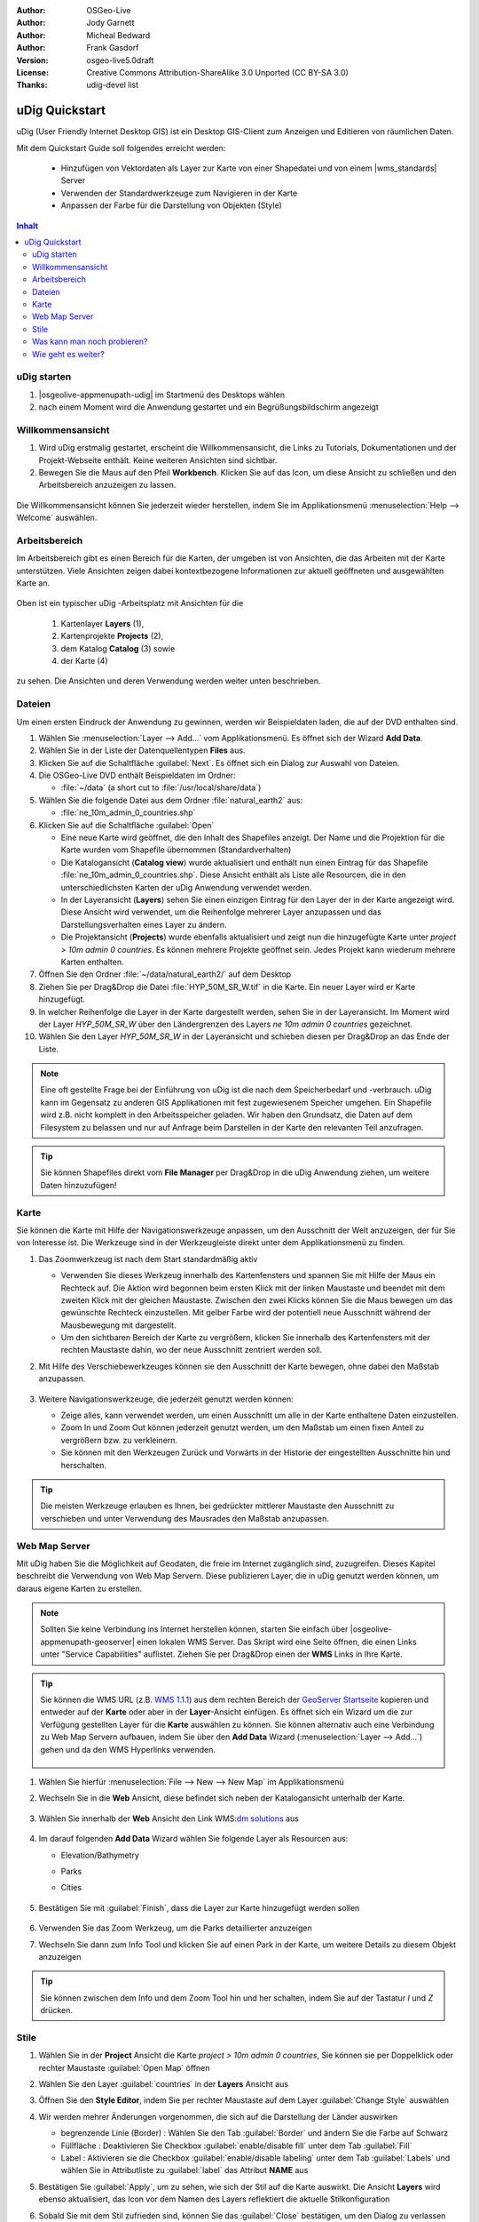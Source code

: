 .. Writing Tip:
  Dieser Quickstart Guid soll die wesentlichen Funktionen anhand eines einfachen 
  Beispiels aufzeigen. Man sollte die einzelnen Schritte innerhalb von 5 Minuten
  durchgehen können. Der Quickstart Guide kann auch einige zusätzliche optionale 
  Schritte enthalten, um weitere Funktionalitäten aufzuzeigen.
  Das Dokument sollte jeden einzelnen Schritt möglichst mit Screenshot darstellen, 
  um zum entsprechenden Ergebnis zu gelangen.
  Enden sollte das Dokument mit "Einen Versuch wert" und "Was nun?" Sektionen.
  Man sollte das Dokument so schreiben, dass weniger erfahrenen Anwender und Nutzer 
  mit wenig Expertenwissen verstehen können, was in den einzelnen Schritten erreicht 
  werden soll. Abkürzungen sollten erklärt beziehungsweise ausgeschrieben werden.
 
  Wenn Beispieldaten verwendet werden sollen, sollten NaturalEarth beziehungsweise
  Openstreetmap Datensätze verwendet werden. Diese Beispieldaten werden durch das Installationsskript
  load_gisdata.sh mit installiert:
   Opensreetmap:
     /home/user/data/osm/
   Vektordaten als Shape (*.shp) -Dateien : 
     /home/user/data/natural_earth2/
       cultural/ne_10m-populated-places
       cultural/ne_10m-admin-0-countries
       cultural/ne_10m-urban-area
       physical/ne_10m-land
       physical/ne_10m-ocean
       physical/ne_10m-lakes
       physical/ne_10m-rivers-lake-centerlines
   Rasterdaten als TIFF (*.tif)
     Basiskarte 1:50 Millionen (40mb -  Cross Blended Hypso with Shaded Relief and Water) :
     /home/user/data/natural_earth2/HYP_50M_SR_W.*

.. Writing Tip:
  Metadaten des Dokumentes 

:Author: OSGeo-Live
:Author: Jody Garnett
:Author: Micheal Bedward
:Author: Frank Gasdorf
:Version: osgeo-live5.0draft
:License: Creative Commons Attribution-ShareAlike 3.0 Unported  (CC BY-SA 3.0)
:Thanks: udig-devel list

.. image:: /images/project_logos/logo-uDig.png
  :scale: 60 %
  :alt: Projektlogo
  :align: right

********************************************************************************
uDig Quickstart 
********************************************************************************

.. Writing Tip:
  First sentence defines what the application does.
  You may also need to include a sentence of two describing the domain.
  Eg: For a Business Intelligence application, you should describe what
  Business Intelligence is.

uDig (User Friendly Internet Desktop GIS) ist ein Desktop GIS-Client zum Anzeigen und Editieren von räumlichen Daten.

.. Writing Tip:
  Beschreibe, was mit diesem Quickstart Guide erreicht werden soll.

Mit dem Quickstart Guide soll folgendes erreicht werden:

  * Hinzufügen von Vektordaten als Layer zur Karte von einer Shapedatei und von einem |wms_standards| Server
  * Verwenden der Standardwerkzeuge zum Navigieren in der Karte
  * Anpassen der Farbe für die Darstellung von Objekten (Style)

.. contents:: Inhalt
  
uDig starten
================================================================================

.. Writing Tip:
  beschreibe die Schritte, um die Anwendung zu starten. Hier sollte ein 
  Bild des Startmenüs mit enthalten sein, auf dem Applikation rot umrandet 
  hervorhegoben wird, die gestrattet werden soll.
  #. Ein Gatter ist für die Aufzählung von Einzelschritten zu verwenden. 
  Es sollte nur eine Anweisung pro Gatter geschrieben werden.


.. TBD: Add menu graphic to this uDig Quickstart

#. |osgeolive-appmenupath-udig| im Startmenü des Desktops wählen
#. nach einem Moment wird die Anwendung gestartet und ein Begrüßungsbildschirm angezeigt

.. image:: /images/screenshots/800x600/udig_Quickstart1Splash.png
   :scale: 70 %

Willkommensansicht
================================================================================

#. Wird uDig erstmalig gestartet, erscheint die Willkommensansicht, die Links zu Tutorials, Dokumentationen und der Projekt-Webseite enthält. Keine weiteren Ansichten sind sichtbar.
 
#. Bewegen Sie die Maus auf den Pfeil **Workbench**. Klicken Sie auf das Icon, um diese Ansicht zu schließen und den Arbeitsbereich anzuzeigen zu lassen. 
  
  .. image:: /images/screenshots/800x600/udig_welcome.png
   :scale: 70 %

Die Willkommensansicht können Sie jederzeit wieder herstellen, indem Sie im Applikationsmenü :menuselection:`Help --> Welcome` auswählen.

Arbeitsbereich
================================================================================

Im Arbeitsbereich gibt es einen Bereich für die Karten, der umgeben ist von Ansichten, die das Arbeiten mit der Karte unterstützen. 
Viele Ansichten zeigen dabei kontextbezogene Informationen zur aktuell geöffneten und ausgewählten Karte an.

  .. image:: /images/screenshots/800x600/udig_workbench.png
   :scale: 70 %

Oben ist ein typischer uDig -Arbeitsplatz mit Ansichten für die 

	#. Kartenlayer **Layers** (1), 
	#. Kartenprojekte **Projects** (2), 
	#. dem Katalog **Catalog** (3) sowie 
	#. der Karte (4) 

zu sehen. Die Ansichten und deren Verwendung werden weiter unten beschrieben.

Dateien
================================================================================

Um einen ersten Eindruck der Anwendung zu gewinnen, werden wir Beispieldaten laden, die auf der DVD enthalten sind.

#. Wählen Sie :menuselection:`Layer --> Add...` vom Applikationsmenü. Es öffnet sich der Wizard **Add Data**.

#. Wählen Sie in der Liste der Datenquellentypen **Files** aus.

#. Klicken Sie auf die Schaltfläche :guilabel:`Next`. Es öffnet sich ein Dialog zur Auswahl von Dateien.

#. Die OSGeo-Live DVD enthält Beispieldaten im Ordner:
   
   * :file:`~/data` (a short cut to :file:`/usr/local/share/data`)

#. Wählen Sie die folgende Datei aus dem Ordner :file:`natural_earth2`  aus:
   
   * :file:`ne_10m_admin_0_countries.shp`
   
#. Klicken Sie auf die Schaltfläche :guilabel:`Open`
   
   * Eine neue Karte wird geöffnet, die den Inhalt des Shapefiles anzeigt. Der Name und die Projektion für die Karte wurden vom Shapefile übernommen (Standardverhalten)

   * Die Katalogansicht (**Catalog view**) wurde aktualisiert und enthält nun einen Eintrag für das Shapefile :file:`ne_10m_admin_0_countries.shp`. Diese Ansicht enthält als Liste alle Resourcen, die in den unterschiedlichsten Karten der uDig Anwendung verwendet werden.
   
   * In der Layeransicht (**Layers**) sehen Sie einen einzigen Eintrag für den Layer der in der Karte angezeigt wird. Diese Ansicht wird verwendet, um die Reihenfolge mehrerer Layer anzupassen und das Darstellungsverhalten eines Layer zu ändern.
   
   * Die Projektansicht (**Projects**) wurde ebenfalls aktualisiert und zeigt nun die hinzugefügte Karte unter `project > 10m admin 0 countries`. Es können mehrere Projekte geöffnet sein. Jedes Projekt kann wiederum mehrere Karten enthalten.

#. Öffnen Sie den Ordner :file:`~/data/natural_earth2/` auf dem Desktop

#. Ziehen Sie per Drag&Drop die Datei :file:`HYP_50M_SR_W.tif` in die Karte. Ein neuer Layer wird er Karte hinzugefügt.

#. In welcher Reihenfolge die Layer in der Karte dargestellt werden, sehen Sie in der Layeransicht. Im Moment wird der Layer `HYP_50M_SR_W` über den Ländergrenzen des Layers `ne 10m admin 0 countries` gezeichnet.

#. Wählen Sie den Layer `HYP_50M_SR_W` in der Layeransicht und schieben diesen per Drag&Drop an das Ende der Liste.
  
  .. image:: /images/screenshots/800x600/udig_QuickstartCountriesMap.png
   :scale: 70 %

.. Writing Tip:
  Notes are used to provide descriptions and background information without
  getting in the way of instructions. Notes will likely be rendered in
  the margin in some printed formats.

.. note::
   Eine oft gestellte Frage bei der Einführung von uDig ist die nach dem Speicherbedarf und -verbrauch.
   uDig kann im Gegensatz zu anderen GIS Applikationen mit fest zugewiesenem Speicher umgehen. Ein Shapefile 
   wird z.B. nicht komplett in den Arbeitsspeicher geladen. Wir haben den Grundsatz, die Daten auf dem Filesystem zu 
   belassen und nur auf Anfrage beim Darstellen in der Karte den relevanten Teil anzufragen.

.. tip:: 
   Sie können Shapefiles direkt vom **File Manager** per Drag&Drop in die uDig Anwendung ziehen, um weitere Daten hinzuzufügen!

Karte
================================================================================

Sie können die Karte mit Hilfe der Navigationswerkzeuge anpassen, um den Ausschnitt der Welt anzuzeigen, der für Sie von 
Interesse ist. Die Werkzeuge sind in der Werkzeugleiste direkt unter dem Applikationsmenü zu finden.

#. Das Zoomwerkzeug |ZOOM| ist nach dem Start standardmäßig aktiv
   
   .. |ZOOM| image:: /images/screenshots/800x600/udig_zoom_mode.png
   
   * Verwenden Sie dieses Werkzeug innerhalb des Kartenfensters und spannen Sie mit Hilfe der Maus ein Rechteck auf. Die Aktion wird begonnen beim ersten Klick mit der linken Maustaste und beendet mit dem zweiten Klick mit der gleichen Maustaste. Zwischen den zwei Klicks können 	 Sie die Maus bewegen um das gewünschte Rechteck einzustellen. Mit gelber Farbe wird der potentiell neue Ausschnitt während der Mausbewegung mit dargestellt.
	 
   * Um den sichtbaren Bereich der Karte zu vergrößern, klicken Sie innerhalb des Kartenfensters mit der rechten Maustaste dahin, wo der neue Ausschnitt zentriert werden soll.

#. Mit Hilfe des Verschiebewerkzeuges |PAN| können sie den Ausschnitt der Karte bewegen, ohne dabei den Maßstab anzupassen.
  
     .. |PAN| image:: /images/screenshots/800x600/udig_pan_mode.png

#. Weitere Navigationswerkzeuge, die jederzeit genutzt werden können:
 
   * |SHOWALL| Zeige alles, kann verwendet werden, um einen Ausschnitt um alle in der Karte enthaltene Daten einzustellen.
   
     .. |SHOWALL| image:: /images/screenshots/800x600/udig_zoom_extent_co.png

   * Zoom In |ZOOM_IN| und Zoom Out |ZOOM_OUT| können jederzeit genutzt werden, um den Maßstab um einen fixen Anteil zu vergrößern bzw. zu verkleinern.

     .. |ZOOM_IN| image:: /images/screenshots/800x600/udig_zoom_in_co.png
     .. |ZOOM_OUT| image:: /images/screenshots/800x600/udig_zoom_out_co.png

   * Sie können mit den Werkzeugen Zurück |BNAV| und Vorwärts |FNAV| in der Historie der eingestellten Ausschnitte hin und herschalten.

     .. |BNAV| image:: /images/screenshots/800x600/udig_backward_nav.png
     .. |FNAV| image:: /images/screenshots/800x600/udig_forward_nav.png

.. tip:: 
   Die meisten Werkzeuge erlauben es Ihnen, bei gedrückter mittlerer Maustaste den Ausschnitt zu verschieben 
   und unter Verwendung des Mausrades den Maßstab anzupassen.

Web Map Server
================================================================================

Mit uDig haben Sie die Möglichkeit auf Geodaten, die freie im Internet zugänglich sind, zuzugreifen. Dieses Kapitel beschreibt die Verwendung von Web Map Servern. Diese publizieren Layer, die in uDig genutzt werden können, um daraus eigene Karten zu erstellen.

.. note:: Sollten Sie keine Verbindung ins Internet herstellen können, starten Sie einfach über |osgeolive-appmenupath-geoserver| einen lokalen WMS Server. Das Skript wird eine Seite öffnen, die einen Links unter "Service Capabilities" auflistet. Ziehen Sie per Drag&Drop einen der **WMS** Links in Ihre Karte.

.. tip:: 
   Sie können die WMS URL (z.B. `WMS 1.1.1`_) aus dem rechten Bereich der `GeoServer Startseite`_ kopieren und entweder auf der **Karte** oder aber in der **Layer**-Ansicht einfügen. Es öffnet sich ein Wizard um die zur Verfügung gestellten Layer für die **Karte** auswählen zu können. Sie können alternativ auch eine Verbindung zu Web Map Servern aufbauen, indem Sie über den **Add Data** Wizard (:menuselection:`Layer --> Add...`) gehen und da den WMS Hyperlinks verwenden.
   
	.. _GeoServer Startseite: http://localhost:8082/geoserver/web
	.. _WMS 1.1.1: http://localhost:8082/geoserver/ows?service=wms&version=1.1.1&request=GetCapabilities
#. Wählen Sie hierfür :menuselection:`File --> New --> New Map` im Applikationsmenü

#. Wechseln Sie in die **Web** Ansicht, diese befindet sich neben der Katalogansicht unterhalb der Karte.

	.. image:: /images/screenshots/800x600/udig_WebViewClick.png
		:scale: 50 %

#. Wählen Sie innerhalb der **Web** Ansicht den Link WMS\:`dm solutions`_ aus

	.. _dm solutions: http://www2.dmsolutions.ca/cgi-bin/mswms_gmap?Service=WMS&VERSION=1.1.0&REQUEST=GetCapabilities

#. Im darauf folgenden **Add Data** Wizard wählen Sie folgende Layer als Resourcen aus:

   * Elevation/Bathymetry
   * Parks
   * Cities
   
	.. image:: /images/screenshots/800x600/udig_AddWMSLayers.png
		:scale: 70 %

#. Bestätigen Sie mit :guilabel:`Finish`, dass die Layer zur Karte hinzugefügt werden sollen
   
	.. image:: /images/screenshots/800x600/udig_WMSMap.png
		:scale: 70 %
  
#. Verwenden Sie das Zoom |ZOOM| Werkzeug, um die Parks detaillierter  anzuzeigen

#. Wechseln Sie dann zum Info Tool |INFO| und klicken Sie auf einen Park in der Karte, um weitere Details zu diesem Objekt anzuzeigen 
   
	.. |INFO| image:: /images/screenshots/800x600/udig_info_mode.png

.. tip:: 
    Sie können zwischen dem Info und dem Zoom Tool hin und her schalten, indem Sie auf der Tastatur `I` und `Z` drücken.

Stile
================================================================================

#. Wählen Sie in der **Project** Ansicht die Karte `project > 10m admin 0 countries`, Sie können sie per Doppelklick oder rechter Maustaste :guilabel:`Open Map` öffnen

#. Wählen Sie den Layer :guilabel:`countries` in der **Layers** Ansicht aus

#. Öffnen Sie den **Style Editor**, indem Sie per rechter Maustaste auf dem Layer :guilabel:`Change Style` auswählen

#. Wir werden mehrer Änderungen vorgenommen, die sich auf die Darstellung der Länder auswirken
   
   * begrenzende Linie (Border) : Wählen Sie den Tab :guilabel:`Border` und ändern Sie die Farbe auf Schwarz
   
   * Füllfläche : Deaktivieren Sie Checkbox :guilabel:`enable/disable fill` unter dem Tab :guilabel:`Fill`
   
   * Label : Aktivieren sie die Checkbox :guilabel:`enable/disable labeling` unter dem Tab :guilabel:`Labels` und wählen Sie in Attributliste zu :guilabel:`label` das Attribut **NAME** aus
   
   .. image:: /images/screenshots/800x600/udig_StyleEditor.png
      :scale: 70 %

#. Bestätigen Sie :guilabel:`Apply`, um zu sehen, wie sich der Stil auf die Karte auswirkt. Die Ansicht **Layers** wird ebenso aktualisiert, das Icon vor dem Namen des Layers reflektiert die aktuelle Stilkonfiguration

#. Sobald Sie mit dem Stil zufrieden sind, können Sie das :guilabel:`Close` bestätigen, um den Dialog zu verlassen

.. note:: Zu einigen Dateien werden bereits Stile mitgeliefert. Dabei gibt es unter gleichen Dateinamen eine :file:`*.sld` Datei, deren Inhalt XML basiert die Stilbeschreibung - |sld_standards| - enthält. Ist eine solche Datei vorhanden, so wird der Stil automatisch auf die importierten Daten angewendet.

Mitunter ist es schwierig aufgrund der Stile der verschiedenen Layer das wesentliche auf der Karte zu erkennen. Es gibt die Möglichkeit über :menuselection:`Map --> Mylar` vom Applikationsmenü auf den in der **Layers** Ansicht ausgewählten zu fokussieren. Damit werden alle anderen Layer leicht transparent dargestellt. Klicken Sie in der **Layers** Ansicht auf unterschiedliche Layer, damit Sie eine Idee davon bekommen, wie dieser Effekt wirkt. Sie können diesen Effekt über :menuselection:`Map --> Mylar` wieder deaktivieren.

	.. image:: /images/screenshots/800x600/udig_MapMylar.png
		:scale: 70 %

Was kann man noch probieren?
================================================================================

Weitere Herausforderungen, die Sie meistern können:

#. Versuchen Sie, Ihre eigenen Kartenlayer oder Layer von einem |wfs_standards| einer Karte hinzuzufügen.
#. Ändern Sie den Stil einen WFS Layers.

Wie geht es weiter?
================================================================================

Die beschriebenen Funktionalitäten ist nur als ein Ausschnitt des Gesamtpacketes uDig zu betrachten. Es gibt noch weiteres Material, welches einen Blick wert ist. Auch um weitere Funktionalitäten kennenzulernen sei auf die **Walkthrough** -Dokumente verwiesen.

* Walkthrough 1

  Binden Sie Daten aus einer :doc:`PostGIS <../overview/postgis_overview>` Datenbank ein und laden Sie Daten von einem Web Feature Server, 
  erkunden Sie die **Themes** Funktionalität über die mächtige `Color Brewer` Technologie.

  :file:`/usr/local/share/udig/udig-docs/uDigWalkthrough 1.pdf`

* Walkthrough 2 

  Lernen Sie, wie Shapefiles erzeugt werden können, erfassen und ändern Sie Daten mit den Editierwerkzeugen. Dieser Walkthrough deckt die Installation eines :doc:`GeoServers <../overview/geoserver_overview>` wie auch das Ändern von Daten eines WFS Services ab.

  Verfügbar unter http://udig.refractions.net/


